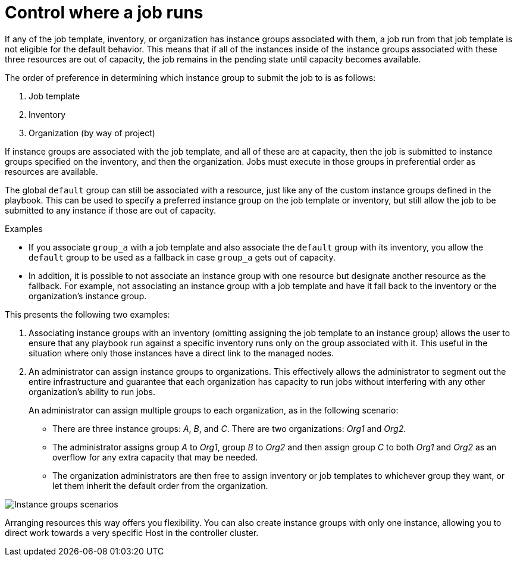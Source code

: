 [id="controller-control-job-run"]

= Control where a job runs

If any of the job template, inventory, or organization has instance groups associated with them, a job run from that job template is not eligible for the default behavior. 
This means that if all of the instances inside of the instance groups associated with these three resources are out of capacity, the job remains in the pending state until capacity becomes available.

The order of preference in determining which instance group to submit the job to is as follows:

. Job template
. Inventory
. Organization (by way of project)

If instance groups are associated with the job template, and all of these are at capacity, then the job is submitted to instance groups specified on the inventory, and then the organization. 
Jobs must execute in those groups in preferential order as resources are available.

The global `default` group can still be associated with a resource, just like any of the custom instance groups defined in the playbook. 
This can be used to specify a preferred instance group on the job template or inventory, but still allow the job to be submitted to any instance if those are out of capacity.

.Examples

* If you associate `group_a` with a job template and also associate the `default` group with its inventory, you allow the `default` group to be used as a fallback in case `group_a` gets out of capacity.
* In addition, it is possible to not associate an instance group with one resource but designate another resource as the fallback. 
For example, not associating an instance group with a job template and have it fall back to the inventory or the organization's instance group.

This presents the following two examples:

. Associating instance groups with an inventory (omitting assigning the job template to an instance group) allows the user to ensure that any playbook run against a specific inventory runs only on the group associated with it. 
This useful in the situation where only those instances have a direct link to the managed nodes.
. An administrator can assign instance groups to organizations. 
This effectively allows the administrator to segment out the entire infrastructure and guarantee that each organization has capacity to run jobs without interfering with any other organization's ability to run jobs.
+
An administrator can assign multiple groups to each organization, as in the following scenario:
+
* There are three instance groups: _A_, _B_, and _C_. 
There are two organizations: _Org1_ and _Org2_.
* The administrator assigns group _A_ to _Org1_, group _B_ to _Org2_ and then assign group _C_ to both _Org1_ and _Org2_ as an overflow for any extra capacity that may be needed.
* The organization administrators are then free to assign inventory or job templates to whichever group they want, or let them inherit the default order from the organization.

image::ag-instance-groups-scenarios.png[Instance groups scenarios]

Arranging resources this way offers you flexibility.
You can also create instance groups with only one instance, allowing you to direct work towards a very specific Host in the controller cluster.
